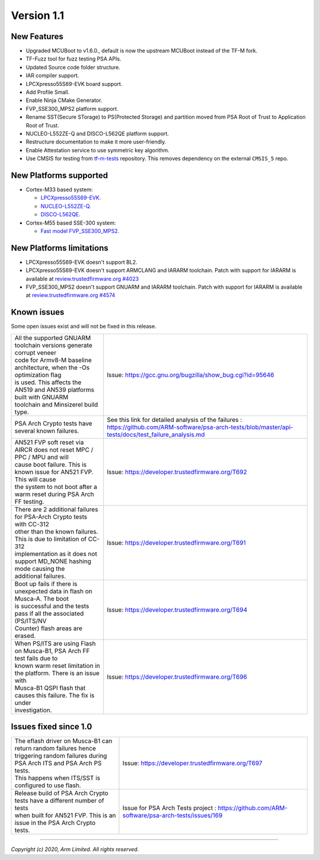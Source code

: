 ***********
Version 1.1
***********

New Features
============

- Upgraded MCUBoot to v1.6.0., default is now the upstream MCUBoot instead of
  the TF-M fork.

- TF-Fuzz tool for fuzz testing PSA APIs.

- Updated Source code folder structure.

- IAR compiler support.

- LPCXpresso55S69-EVK board support.

- Add Profile Small.

- Enable Ninja CMake Generator.

- FVP_SSE300_MPS2 platform support.

- Rename SST(Secure STorage) to PS(Protected Storage) and partition moved from
  PSA Root of Trust to Application Root of Trust.

- NUCLEO-L552ZE-Q and DISCO-L562QE platform support.

- Restructure documentation to make it more user-friendly.

- Enable Attestation service to use symmetric key algorithm.

- Use CMSIS for testing from
  `tf-m-tests <https://git.trustedfirmware.org/TF-M/tf-m-tests.git>`__
  repository. This removes dependency on the external ``CMSIS_5`` repo.

New Platforms supported
=======================

- Cortex-M33 based system:

  - `LPCXpresso55S69-EVK.
    <https://www.nxp.com/products/processors-and-microcontrollers/arm-microcontrollers/general-purpose-mcus/lpc5500-cortex-m33/lpcxpresso55s69-development-board:LPC55S69-EVK>`__

  - `NUCLEO-L552ZE-Q.
    <https://www.st.com/content/st_com/en/products/evaluation-tools/product-evaluation-tools/mcu-mpu-eval-tools/stm32-mcu-mpu-eval-tools/stm32-nucleo-boards/nucleo-l552ze-q.html>`__

  - `DISCO-L562QE.
    <https://www.st.com/content/st_com/en/products/evaluation-tools/product-evaluation-tools/mcu-mpu-eval-tools/stm32-mcu-mpu-eval-tools/stm32-discovery-kits/stm32l562e-dk.html>`__

- Cortex-M55 based SSE-300 system:

  - `Fast model FVP_SSE300_MPS2.
    <https://developer.arm.com/tools-and-software/open-source-software/arm-platforms-software/arm-ecosystem-fvps>`__


New Platforms limitations
=========================

- LPCXpresso55S69-EVK doesn't support BL2.

- LPCXpresso55S69-EVK doesn't support ARMCLANG and IARARM toolchain. Patch
  with support for IARARM is available at
  `review.trustedfirmware.org #4023 <https://review.trustedfirmware.org/c/TF-M/trusted-firmware-m/+/4023>`__

- FVP_SSE300_MPS2 doesn't support GNUARM and IARARM toolchain. Patch with
  support for IARARM is available at
  `review.trustedfirmware.org #4574 <https://review.trustedfirmware.org/c/TF-M/trusted-firmware-m/+/4574>`__

Known issues
============

Some open issues exist and will not be fixed in this release.

.. list-table::

  *  - | All the supported GNUARM toolchain versions generate corrupt veneer
       | code for Armv8-M baseline architecture, when the -Os optimization flag
       | is used. This affects the AN519 and AN539 platforms built with GNUARM
       | toolchain and Minsizerel build type.
     - Issue: https://gcc.gnu.org/bugzilla/show_bug.cgi?id=95646

  *  - | PSA Arch Crypto tests have several known failures.
     - See this link for detailed analysis of the failures : https://github.com/ARM-software/psa-arch-tests/blob/master/api-tests/docs/test_failure_analysis.md

  *  - | AN521 FVP soft reset via AIRCR does not reset MPC / PPC / MPU and will
       | cause boot failure. This is known issue for AN521 FVP. This will cause
       | the system to not boot after a warm reset during PSA Arch FF testing.
     - Issue: https://developer.trustedfirmware.org/T692

  *  - | There are 2 additional failures for PSA-Arch Crypto tests with CC-312
       | other than the known failures. This is due to limitation of CC-312
       | implementation as it does not support MD_NONE hashing mode causing the
       | additional failures.
     - Issue: https://developer.trustedfirmware.org/T691

  *  - | Boot up fails if there is unexpected data in flash on Musca-A. The boot
       | is successful and the tests pass if all the associated (PS/ITS/NV
       | Counter) flash areas are erased.
     - Issue: https://developer.trustedfirmware.org/T694

  *  - | When PS/ITS are using Flash on Musca-B1, PSA Arch FF test fails due to
       | known warm reset limitation in the platform. There is an issue with
       | Musca-B1 QSPI flash that causes this failure. The fix is under
       | investigation.
     - Issue: https://developer.trustedfirmware.org/T696

Issues fixed since 1.0
======================

.. list-table::

  *  - | The eflash driver on Musca-B1 can return random failures hence
       | triggering random failures during PSA Arch ITS and PSA Arch PS tests.
       | This happens when ITS/SST is configured to use flash.
     - Issue: https://developer.trustedfirmware.org/T697

  *  - | Release build of PSA Arch Crypto tests have a different number of tests
       | when built for AN521 FVP. This is an issue in the PSA Arch Crypto
       | tests.
     - Issue for PSA Arch Tests project : https://github.com/ARM-software/psa-arch-tests/issues/169

--------------

*Copyright (c) 2020, Arm Limited. All rights reserved.*
